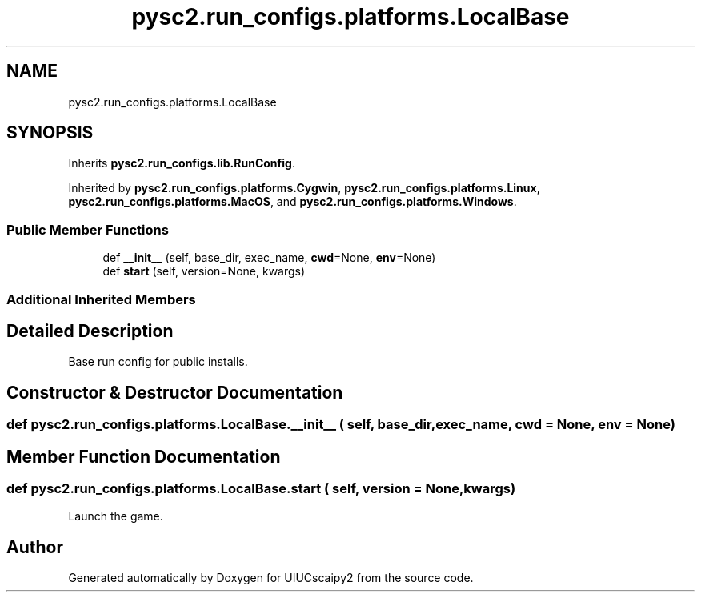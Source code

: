 .TH "pysc2.run_configs.platforms.LocalBase" 3 "Fri Sep 28 2018" "UIUCscaipy2" \" -*- nroff -*-
.ad l
.nh
.SH NAME
pysc2.run_configs.platforms.LocalBase
.SH SYNOPSIS
.br
.PP
.PP
Inherits \fBpysc2\&.run_configs\&.lib\&.RunConfig\fP\&.
.PP
Inherited by \fBpysc2\&.run_configs\&.platforms\&.Cygwin\fP, \fBpysc2\&.run_configs\&.platforms\&.Linux\fP, \fBpysc2\&.run_configs\&.platforms\&.MacOS\fP, and \fBpysc2\&.run_configs\&.platforms\&.Windows\fP\&.
.SS "Public Member Functions"

.in +1c
.ti -1c
.RI "def \fB__init__\fP (self, base_dir, exec_name, \fBcwd\fP=None, \fBenv\fP=None)"
.br
.ti -1c
.RI "def \fBstart\fP (self, version=None, kwargs)"
.br
.in -1c
.SS "Additional Inherited Members"
.SH "Detailed Description"
.PP 

.PP
.nf
Base run config for public installs.
.fi
.PP
 
.SH "Constructor & Destructor Documentation"
.PP 
.SS "def pysc2\&.run_configs\&.platforms\&.LocalBase\&.__init__ ( self,  base_dir,  exec_name,  cwd = \fCNone\fP,  env = \fCNone\fP)"

.SH "Member Function Documentation"
.PP 
.SS "def pysc2\&.run_configs\&.platforms\&.LocalBase\&.start ( self,  version = \fCNone\fP,  kwargs)"

.PP
.nf
Launch the game.
.fi
.PP
 

.SH "Author"
.PP 
Generated automatically by Doxygen for UIUCscaipy2 from the source code\&.
